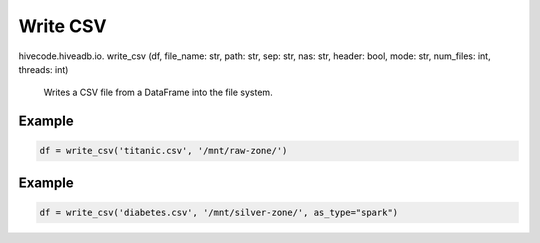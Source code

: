 Write CSV
========

.. role:: method
.. role:: param

hivecode.hiveadb.io. :method:`write_csv` (:param:`df, file_name: str, path: str, sep: str, nas: str, header: bool, mode: str, num_files: int, threads: int`)

    Writes a CSV file from a DataFrame into the file system.

Example
^^^^^^^
..  code-block:: python

    df = write_csv('titanic.csv', '/mnt/raw-zone/')

Example
^^^^^^^
..  code-block:: python

    df = write_csv('diabetes.csv', '/mnt/silver-zone/', as_type="spark")

